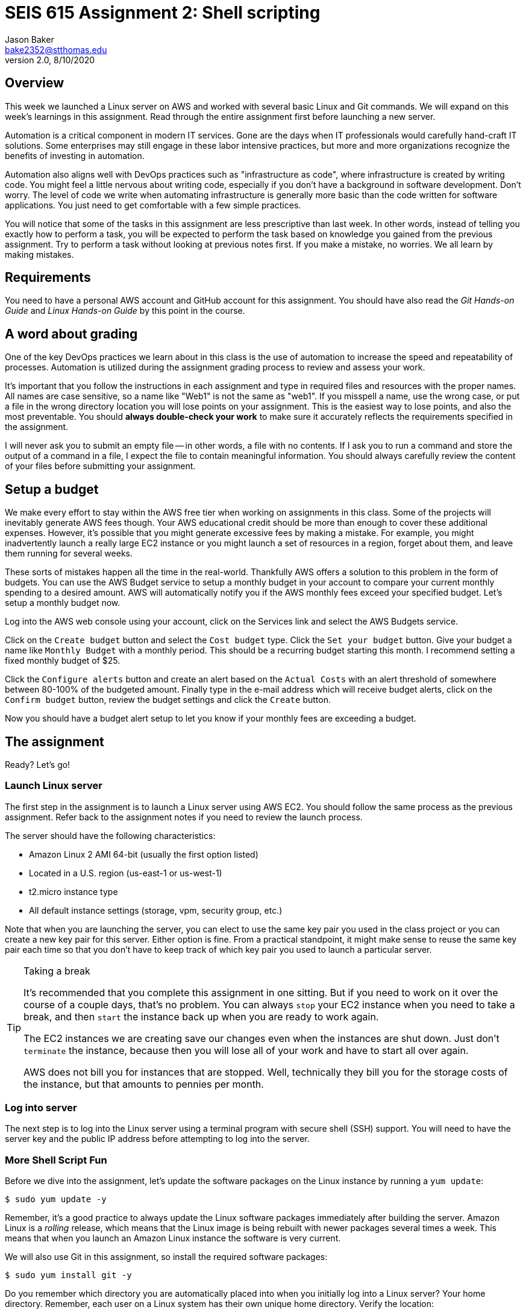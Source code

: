 :doctype: article
:blank: pass:[ +]

:sectnums!:

= SEIS 615 Assignment 2: Shell scripting
Jason Baker <bake2352@stthomas.edu>
2.0, 8/10/2020

== Overview
This week we launched a Linux server on AWS and worked with several basic
Linux and Git commands. We will expand on this week's learnings in this
assignment. Read through the entire assignment first before launching a
new server.

Automation is a critical component in modern IT services. Gone are the days
when IT professionals would carefully hand-craft IT solutions. Some enterprises
may still engage in these labor intensive practices, but more and more
organizations recognize the benefits of investing in automation.

Automation also aligns well with DevOps practices such as "infrastructure as code",
where infrastructure is created by writing code. You might feel a little nervous
about writing code, especially if you don't have a background in software development.
Don't worry. The level of code we write when automating infrastructure is
generally more basic than the code written for software applications. You just
need to get comfortable with a few simple practices.

You will notice that some of the tasks in this assignment are less prescriptive
than last week. In other words, instead of telling you exactly how to perform
a task, you will be expected to perform the task based on knowledge you gained
from the previous assignment. Try to perform a task without looking at previous
notes first. If you make a mistake, no worries. We all learn by making mistakes.

== Requirements

You need to have a personal AWS account and GitHub account for this assignment. You should have
also read the _Git Hands-on Guide_ and _Linux Hands-on Guide_ by this point in the
course.

== A word about grading

One of the key DevOps practices we learn about in this class is the use of automation to increase the speed and repeatability of processes. Automation is utilized during the assignment grading process to review and assess your work.

It's important that you follow the instructions in each assignment and type in required files and resources with the proper names. All names are case sensitive, so a name like "Web1" is not the same as "web1". If you misspell a name, use the wrong case, or put a file in the wrong directory location you will lose points on your assignment. This is the easiest way to lose points, and also the most preventable. You should *always double-check your work* to make sure it accurately reflects the requirements specified in the assignment.

I will never ask you to submit an empty file -- in other words, a file with no contents. If I ask you to run a command and store the output of a command in a file, I expect the file to contain meaningful information. You should always carefully review the content of your files before submitting your assignment.


== Setup a budget

We make every effort to stay within the AWS free tier when working on assignments in this class. Some of the projects will inevitably generate AWS fees though. Your AWS educational credit should be more than enough to cover these additional expenses. However, it's possible that you might generate excessive fees by making a mistake. For example, you might inadvertently launch a really large EC2 instance or you might launch a set of resources in a  region, forget about them, and leave them running for several weeks.

These sorts of mistakes happen all the time in the real-world. Thankfully AWS offers a solution to this problem in the form of budgets. You can use the AWS Budget service to setup a monthly budget in your account to compare your current monthly spending to a desired amount. AWS will automatically notify you if the AWS monthly fees exceed your specified budget. Let's setup a monthly budget now.

Log into the AWS web console using your account, click on the Services link and select the AWS Budgets service.

Click on the `Create budget` button and select the `Cost budget` type. Click the `Set your budget` button. Give your budget a name like `Monthly Budget` with a monthly period. This should be a recurring budget starting this month. I recommend setting a fixed monthly budget of $25.

Click the `Configure alerts` button and create an alert based on the `Actual Costs` with an alert threshold of somewhere between 80-100% of the budgeted amount. Finally type in the e-mail address which will receive budget alerts, click on the `Confirm budget` button, review the budget settings and click the `Create` button.

Now you should have a budget alert setup to let you know if your monthly fees are exceeding a budget.


== The assignment

Ready? Let's go!

=== Launch Linux server

The first step in the assignment is to launch a Linux server using AWS EC2.
You should follow the same process as the previous assignment. Refer back
to the assignment notes if you need to review the launch process.

The server should have the following characteristics:

  * Amazon Linux 2 AMI 64-bit (usually the first option listed)
  * Located in a U.S. region (us-east-1 or us-west-1)
  * t2.micro instance type
  * All default instance settings (storage, vpm, security group, etc.)

Note that when you are launching the server, you can elect to use the same
key pair you used in the class project or you can create a new key pair for this
server. Either option is fine. From a practical standpoint, it might make
sense to reuse the same key pair each time so that you don't have to
keep track of which key pair you used to launch a particular server.

[TIP]
.Taking a break
====
It's recommended that you complete this assignment in one sitting. But if
you need to work on it over the course of a couple days, that's no problem.
You can always `stop` your EC2 instance when you need to take a break, and
then `start` the instance back up when you are ready to work again.

The EC2 instances we are creating save our changes even when the instances are
shut down. Just don't `terminate` the instance, because then you will lose
all of your work and have to start all over again.

AWS does not bill you
for instances that are stopped. Well, technically they bill you for the storage
costs of the instance, but that amounts to pennies per month.
====

=== Log into server
The next step is to log into the Linux server using a terminal program with
secure shell (SSH) support. You will need to have the server key and the
public IP address before attempting to log into the server.

=== More Shell Script Fun

Before we dive into the assignment, let's update the software packages on
the Linux instance by running a `yum update`:

  $ sudo yum update -y

Remember, it's a good practice to always update the Linux software packages
immediately after building the server. Amazon Linux is a _rolling_ release,
which means that the Linux image is being rebuilt with newer packages
several times a week. This means that when you launch an Amazon Linux
instance the software is very current.

We will also use Git in this assignment, so install the required software
packages:

  $ sudo yum install git -y

Do you remember which directory you are automatically placed into when you
initially log into a Linux server? Your home directory. Remember, each user
on a Linux system has their own unique home directory. Verify the location:

  $ pwd

You should see that you are currently in the `/home/ec2-user` directory.

Next, we're going to create a sub-directory in our home directory to store this
week's assignment files. Let's call it `project1`. Go ahead and create this
directory now, and change to the new directory.

Okay, you should be currently in the new directory. Let's create a new Git
repository in this directory using the `git init` command.

List the directory contents to verify that a `.git` directory exists. Remember,
the `.git` directory contains the actual Git repository. The directory starts
with a dot, so you can't see it if you just use the basic `ls` command. You also
need to supply some option flags to the `ls` command to view hidden files and
sub-directories.

Create a script file named `script1` and enter the following bash script
code into the file:

----
#!/bin/bash

# assign first command line argument
ARG1=${1}

# display first provided argument
echo $ARG1
----

You can use `nano` or whatever text editor you are comfortable with to create
the file. Remember, once you save the file you will need to make it
executable:

  $ chmod u+x script1

During the remainder of this assignment, when you are asked to create a
script file you will need to remember to make the script executable.

Now, let's run the script by supplying an argument:

  $ ./script1 foo

Notice that the response from the script is `foo`. The name of the script is
script1 and any terms we enter after the name of the script are called
arguments. We only provided one argument in this case, but we could provide a
whole list of arguments if we wanted. Arguments provide a method to input
data into a script. We can have the script perform different tasks based on
the data we input.

In the script code, the `ARG1` variable is assigned to a funny looking value
called `${1}`. This value represents the first argument listed after the command.
Technically, the command name is also treated like an argument. It's value is
represented by `${0}`. How do you think the second argument value is
represented? Right, using `${2}`.

Let's save our hard work by committing it to the Git repository.

  $ git add script1
  $ git commit -m "my script1 bash file"

Next, make a new script file called `script2` and enter the code:

----
#!/bin/bash

# assign the action
ACTION=${1:-launch}

# display first provided argument
if [ -z "$1" ]
	then
		echo "No argument supplied, default action is: $ACTION"
	else
		echo "Initiating $ACTION."
fi
----

Run the code without supplying an argument:

  $ ./script2

Did you get a permission denied error when trying to run the script? Hint: make sure it is executable.

Now, run the script again with an argument:

  $ ./script2 update

What happened here? A couple things are going on with this script. Note how
the `ACTION` variable assignment contains the strange looking `:-` operator.
This variable assignment basically says "assign the value of the first argument
to the variable ACTION, but if the argument doesn't exist then use `launch`
as the default value of the variable".

The if-then-else code structure performs an initial test `[ -z "$1" ]` which
checks to see if the first argument is an empty string. This
test evaluates as true if the first argument doesn't exist. Note, the spaces
in this code are very important. The bash interpreter will not understand
the code statement properly if the spaces are left out.

One of the key use-cases for this type of script code is building up a set of arguments
that can be used to control the execution of the script. When a user doesn't
provide a value for a required argument, sometimes a script needs to use
a default value instead.

Go ahead and add this file to the Git repository and make another Git commit.
Use an appropriate commit message during your commit.

Enter the `git log` command to verify that your local git repository now contains two commits.

Next, create a new script file called `script3`. The script code is a little
longer than previous scripts. Here is the code:

----
#!/bin/bash

# assign variables
ACTION=${1}

function display_help() {

cat << EOF
Usage: ${0} {-h|--help}

OPTIONS:
	-h | --help	Display the command help

Examples:
	Display help:
		$ ${0} -h

EOF
}

case "$ACTION" in
	-h|--help)
		display_help
		;;
	*)
	echo "Usage ${0} {-h}"
	exit 1
esac
----

Okay, take a break. There are several new concepts introduced in this script
file. First, notice the function definition for `display_help()`. We can use
functions in script files to encapsulate a set of code which we may want to
execute one or more times. You can build complex shell scripts by incrementally
adding functions. The function is called during the shell execution by
simply referring to the function name `display_help`.

When you execute the script, the bash interpreter skips over all the commands
encapsulated in the `display_help()` function definition (everything between
  the curly brackets). The interpreter won't execute the commands in the
  function definition until the function is actually called.

After skipping over the function definition, the interpreter reaches the
`case` statement. You probably learned in earlier programming classes that
a case statement provides an easy way to compare a variable to a set of
values. If the variable matches a value then the interpreter executes a
specified set of statements. The case statement block begins with the `case` command
and ends with the `esac` command (case spelled backwards).

In this case statement, if the `ACTION` variable matches the value `-h` *or*
the value `--help` (the or operator is signified by the vertical bar character `|`), the `display_help` function is called. Otherwise, if
the ACTION variable doesn't match anything (denoted by the `*` character),
a command usage statement is displayed to the user and the script exits. Note
that exiting a script with the value of 1 is the appropriate way to signify that
the script terminated improperly.

There's one more strange looking thing going on with this script. Look at the
`display_help` function code. What's up with this `cat << EOF` stuff? That's
just a trick which is used to output multiple text lines to the terminal. We are
redirecting the input to the `cat` command and inputing all the lines of text
between the two `EOF` tags.

Let's play with this script a little bit. Type:

  $ ./script3

Since you didn't provide any arguments the script helpfully displayed its
proper usage. The `case` statement didn't match the value of the first
argument to `-h` or `--help`, so it chose the default match (`*`).

Type this in:

  $ ./script3 -h

Now the script displays the help information for the command. The `case` statement
matched the argument value to `-h` and executed the `display_help` function. The
function displayed all the text between the two `EOF` tags on the terminal.
Easy!

You can now see how it's possible to build up increasingly complex bash scripts
by simply adding more argument options and related functions. That's exactly
what we're going to do next. Before we do that, add the `script3` file to the
Git repository and make another commit.

During the past two assignments, we've been adding and modifying script files
in our Git repository on the same branch -- the *master* branch. Typically,
you don't want to edit and make changes to the files on the master branch. You
should do all of your coding and testing in a separate branch, usually a
feature branch. Once you have successfully modified your code then you can
merge it back into the master branch. A typical development workflow contains
many of these branching and merging activities. Let's start following that
practice now.

Start by creating a new branch:

  $ git checkout -b feature/script3

This is a nice shortcut command which creates a new branch called `feature/script3`
and immediately checks it out. If you type:

  $ git branch

You will see that the `feature/script3` branch is currently checked out (denoted by the highlighting and asterisk). Git
doesn't care about forward-slashes (`/`) in the branch name, and these are
commonly used to help categorize the purpose of the branch. In this case, we
are going to add more functionality to the `script3` file.

Modify the `script3` file so that it looks like this:

----
#!/bin/bash

# assign variables
ACTION=${1}

function create_file() {

touch "${1}-54321"
}

function display_help() {

cat << EOF
Usage: ${0} {-c|--create|-h|--help} <filename>

OPTIONS:
	-c | --create   Create a new file
	-h | --help	Display the command help

Examples:
	Create a new file:
		$ ${0} -c foo.txt

	Display help:
		$ ${0} -h

EOF
}

case "$ACTION" in
	-h|--help)
		display_help
		;;
	-c|--create)
		create_file "${2:-server}"
		;;
	*)
	echo "Usage ${0} {-c|-h}"
	exit 1
esac
----

Next, test out the script by running the command:

  $ ./script3 -c foo

List the contents of the current directory. You should see a new empty file
named `foo-54321`. Now, run the command again without providing a filename:

  $ ./script3 -c

You should see a file in the current directory named `server-54321`.

We expanded the bash script by adding a command that allows the user to
create a file. Adding the command required a couple basic steps:

  * Add the new command (`-c|--create`) to the `case` statement
  * Add a new function called `create_file`
  * Modify the displayed usage statement
  * Modify the `display_help` function to display information on the new option

One additional trick we are using in this script is passing the second
argument from the command line into the `create_file` function. This function
really works just like a command, so it can accept arguments as well.
The filename is passed as the second argument on the command line, but when
it is passed to the `create_file` function (`create file "${2:-server}"`) it
becomes the *first* argument in the function: `touch "${1}-54321"`.

Remove the `foo-54321` and `server-54321` files from the current directory.
If your script is working properly, go ahead and add it to the repository and
commit it.

Note, a shortcut to add all the files that have changed
in the current working directory to the repository is:

  $ git commit -a -m "script3 feature update"

Okay, let's add a bit more functionality to our script. We can use the script to
create new files but it would be nice if the script could also delete files.
Your mission is to modify `script3` to add this deletion feature. You should also allow the user to pass an argument that returns the version of the script. Here are the
requirements:

  * Create a variable called `version` with a value of `1.0.1`
  * The `-d` or `--delete` flags should execute the `delete_file` function.
  * The `delete_file` function should remove a specified file when provided a name: `<name>-54321`
  * If a filename isn't provided as an argument to the script, then use `server`
  as the default filename
  * The `-v` or `--version` flags should output the version of the script (value of the `version` variable) using the `show_version` function..
  * The usage statement should display the new deletion flag and version flag options.
  * The help text should display useful information about the new deletion and version options.

You can test your script by issuing the following sequence of commands:

  $ ./script3 -c
  $ ./script3 -d
  $ ./script3 -c foo
  $ ./script3 -d foo

If your script is working properly, you should not see a `server-54321` or
`foo-54321` file listed in the current directory. If your script isn't working
properly, then keep working at it! It's okay (and expected) to make mistakes.
Feel free to use Google or Slack to investigate any error messages that you
encounter.

Once the script is working properly, commit the updated script to your
current branch.

Next, checkout the master branch from the Git repository:

  $ git checkout master

Take a look at your `script3` file again:

  $ less script3

Whoa! What happened to all of our script changes? All of our hard work is
gone! Well, no not really. We committed the changes to `script3` on a
different branch. When we switched back to the master branch we basically
stepped back in time. Git replaced the `script3` file with a version of the
file before we created our new branch.

Branching is one of the most powerful features of Git and other version control
systems. Branching allows you to experiment with ideas and code without
destroying previous versions of files. You can quickly branch your code to
test a new idea, and if it doesn't work you don't have to worry about breaking
your original code.

Switch back to the feature branch:

  $ git checkout feature/script3

Now, to calm you fears take a look at the script3 file:

  $ less script3

All your modified code is back! The key concept to understand is that
the files in your current working directory always represent a single point
in time in the Git repository (a commit). Git updates the files
in the current directory as you change branches. The lesson here is that you
always need to understand *where* you are in the repository, because this
directly effects which files and changes you see in the file directory.

Before we push our code up to GitHub, let's merge our feature branch into
the master branch. Think of this like merging our new feature into our
production code.

  $ git checkout master
  $ git merge feature/script3

Look at the contents of the `script3` file. Your changes from the feature
branch have now been merged into the master branch.

=== Check your work
Here is what the contents of your git repository should look like before final submission:

====
&#x2523; script1 +
&#x2523; script2 +
&#x2517; script3 +
====

Note, all of these script files should be executable.

=== Push project repo to GitHub

The final step of the assignment is to push your repository up to GitHub. We'll
follow a slightly different process than we followed during the previous assignment.
Last time, we first created the Git repository on GitHub and then cloned (copied)
the repository to our Linux server. Once we finished working with the repository
on our local server, we pushed the changes back up to the GitHub repository.

That process works fine when you are working with a brand new project. But sometimes
you want to take an existing project and existing Git repository and connect it
to GitHub. That's what we will do now.

First, click on the following link to create a new repository for this assignment:

https://classroom.github.com/a/j6Eny6wo

GitHub Classroom will provide you with a URL (https) to access
the assignment repository. Either copy this address to your clipboard or write it down
somewhere.

.Example:
----
https://github.com/ustseis615/assignment-2-shell-scripting-jasondbaker
----

Next, you need to connect your local Git repository on the Linux server to
your GitHub repository. The way you do that is by specifying your GitHub
repository as the *origin*. A Git repository can be linked to several different
Git repositories, called *remotes*. It's not uncommon for a typical repository
to have at least two or three different remotes. In this case, all we care
about is the remote called origin. Setup the origin remote by typing:

  $ git remote add origin <your GitHub repo URL>.git


.Example:
----
$ git remote add origin https://github.com/ustseis615/assignment-2-shell-scripting-jasondbaker.git
----

Now push your local repository to the GitHub repo by typing:

  $ git push -u origin master

The `-u` flag in this command sets the _upstream_ server for the repository to
the remote defined as origin. Then, the master branch from the repository is
pushed to the GitHub account.

Congratulations, your work has now been pushed up to GitHub! Take a look at
your repository on GitHub and look specifically at the branches. You will see
that only the master branch exists on the GitHub repository. That's because
we specifically pushed up the master branch. If you type in `git branch` on
your Linux server, you will notice that your local repository has two branches:
`master` and `feature/script3`.

It's common for a local repository and upstream repository to have different
branches. When you have a team of developers all working against the same
GitHub repository, each team member may have various branches that exist on
their local workstations but not on the central GitHub repository. Of course,
it also makes sense to push these local branches to the GitHub repository at
times as well -- especially if multiple developers are collaborating on a
particular feature and need to share changes.

=== Terminate server

The last step in the assignment is to terminate your Linux instance. AWS will bill you for every
hour the instance is running. The cost is nominal, but there's no need to rack
up unnecessary charges. Refer to the previous assignment if you don't remember
how to terminate your EC2 instance.

== Submitting your assignment
You should have emailed me your GitHub username during the previous assignment.
There is no need to email your username again. I will review your published
work on GitHub after the homework due date.

Important note: Your assignment work each week must be submitted to the classroom repository before the assigned due date. If you make *any* changes to the repository after the due date whether purposely or accidentally, your assignment will be considered late and you will receive no credit. *Do not make modifications to your classroom repository after the assignment due date.*
